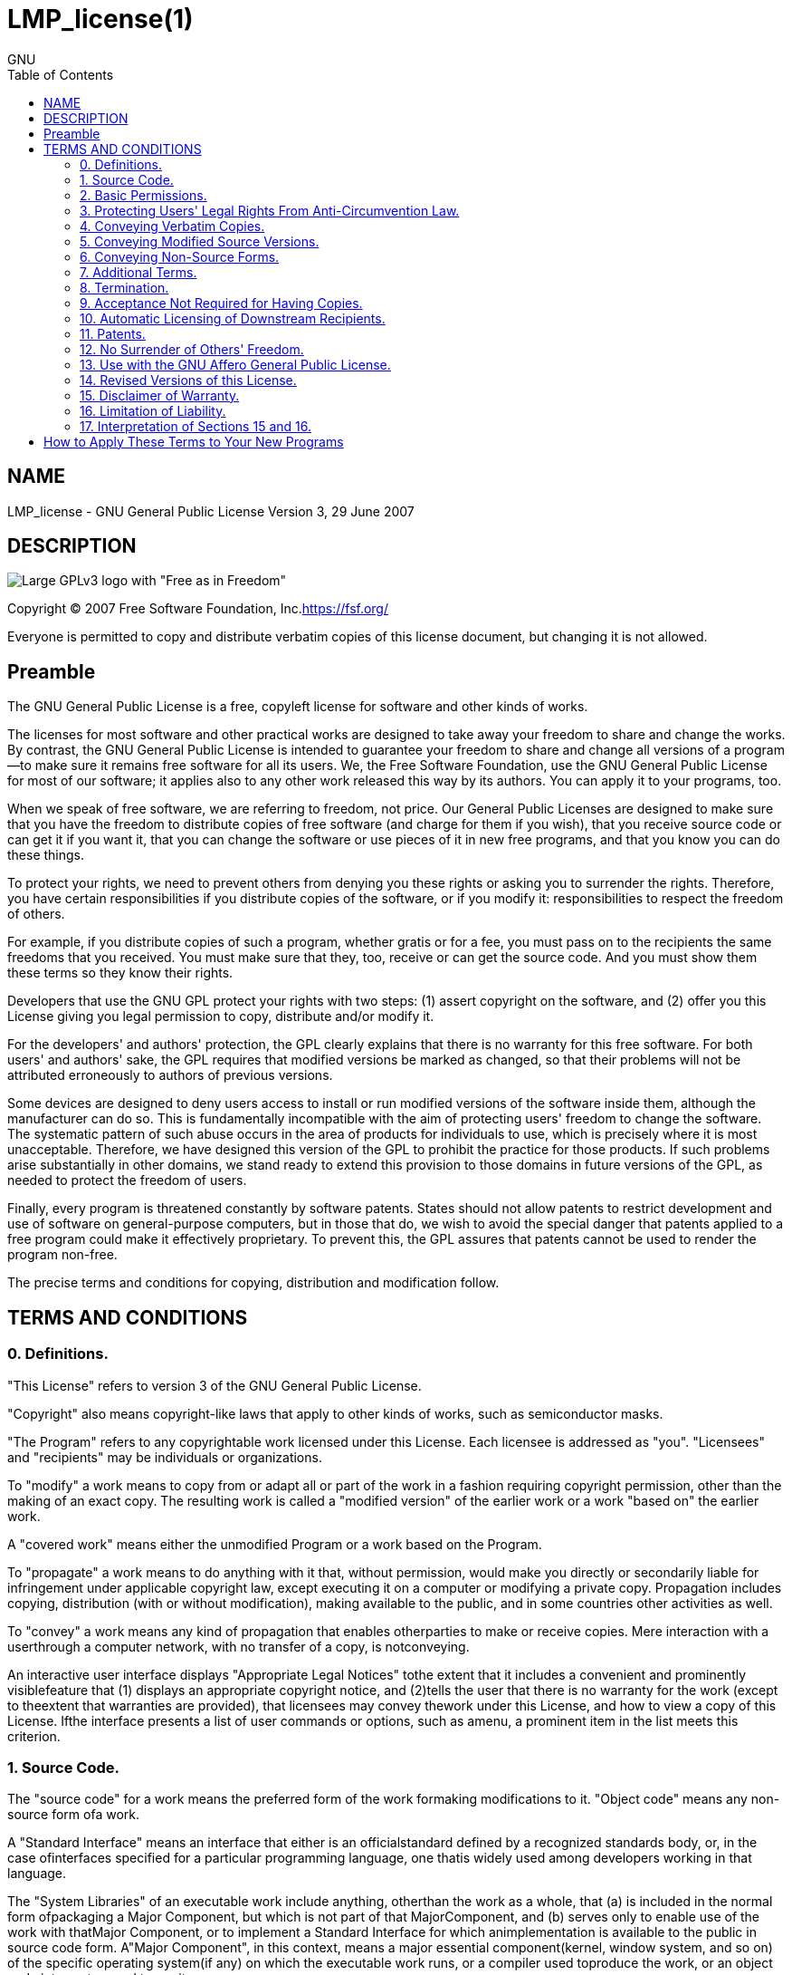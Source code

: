 :toc:

:author: GNU

= LMP_license(1)

== NAME

LMP_license - GNU General Public License Version 3, 29 June 2007

== DESCRIPTION

image::https://www.gnu.org/graphics/gplv3-with-text-136x68.png[Large GPLv3 logo with "Free as in Freedom"]

Copyright (C) 2007 Free Software Foundation, Inc.<https://fsf.org/>

Everyone is permitted to copy and distribute verbatim copies of this license document, but changing it is not allowed.

== Preamble

The GNU General Public License is a free, copyleft license for software and other kinds of works.

The licenses for most software and other practical works are designed to take away your freedom to share and change the works.
By contrast, the GNU General Public License is intended to guarantee your freedom to share and change all versions of a program--to make sure it remains free software for all its users.
We, the Free Software Foundation, use the GNU General Public License for most of our software; it applies also to any other work released this way by its authors.
You can apply it to your programs, too.

When we speak of free software, we are referring to freedom, not price.
Our General Public Licenses are designed to make sure that you have the freedom to distribute copies of free software (and charge for them if you wish), that you receive source code or can get it if you want it, that you can change the software or use pieces of it in new free programs, and that you know you can do these things.

To protect your rights, we need to prevent others from denying you these rights or asking you to surrender the rights.
Therefore, you have certain responsibilities if you distribute copies of the software, or if you modify it: responsibilities to respect the freedom of others.

For example, if you distribute copies of such a program, whether gratis or for a fee, you must pass on to the recipients the same freedoms that you received.
You must make sure that they, too, receive or can get the source code.
And you must show them these terms so they know their rights.

Developers that use the GNU GPL protect your rights with two steps: (1) assert copyright on the software, and (2) offer you this License giving you legal permission to copy, distribute and/or modify it.

For the developers' and authors' protection, the GPL clearly explains that there is no warranty for this free software.
For both users' and authors' sake, the GPL requires that modified versions be marked as changed, so that their problems will not be attributed erroneously to authors of previous versions.

Some devices are designed to deny users access to install or run modified versions of the software inside them, although the manufacturer can do so.
This is fundamentally incompatible with the aim of protecting users' freedom to change the software.
The systematic pattern of such abuse occurs in the area of products for individuals to use, which is precisely where it is most unacceptable.
Therefore, we have designed this version of the GPL to prohibit the practice for those products.
If such problems arise substantially in other domains, we stand ready to extend this provision to those domains in future versions of the GPL, as needed to protect the freedom of users.

Finally, every program is threatened constantly by software patents.
States should not allow patents to restrict development and use of software on general-purpose computers, but in those that do, we wish to avoid the special danger that patents applied to a free program could make it effectively proprietary.
To prevent this, the GPL assures that patents cannot be used to render the program non-free.

The precise terms and conditions for copying, distribution and modification follow.

== TERMS AND CONDITIONS

=== 0. Definitions.

"This License" refers to version 3 of the GNU General Public License.

"Copyright" also means copyright-like laws that apply to other kinds of works, such as semiconductor masks.

"The Program" refers to any copyrightable work licensed under this License.
Each licensee is addressed as "you".
"Licensees" and "recipients" may be individuals or organizations.

To "modify" a work means to copy from or adapt all or part of the work in a fashion requiring copyright permission, other than the making of an exact copy.
The resulting work is called a "modified version" of the earlier work or a work "based on" the earlier work.

A "covered work" means either the unmodified Program or a work based on the Program.

To "propagate" a work means to do anything with it that, without permission, would make you directly or secondarily liable for infringement under applicable copyright law, except executing it on a computer or modifying a private copy.
Propagation includes copying, distribution (with or without modification), making available to the public, and in some countries other activities as well.

To "convey" a work means any kind of propagation that enables otherparties to make or receive copies.
Mere interaction with a userthrough a computer network, with no transfer of a copy, is notconveying.

An interactive user interface displays "Appropriate Legal Notices" tothe extent that it includes a convenient and prominently visiblefeature that (1) displays an appropriate copyright notice, and (2)tells the user that there is no warranty for the work (except to theextent that warranties are provided), that licensees may convey thework under this License, and how to view a copy of this License.
Ifthe interface presents a list of user commands or options, such as amenu, a prominent item in the list meets this criterion.

=== 1. Source Code.

The "source code" for a work means the preferred form of the work formaking modifications to it.
"Object code" means any non-source form ofa work.

A "Standard Interface" means an interface that either is an officialstandard defined by a recognized standards body, or, in the case ofinterfaces specified for a particular programming language, one thatis widely used among developers working in that language.

The "System Libraries" of an executable work include anything, otherthan the work as a whole, that (a) is included in the normal form ofpackaging a Major Component, but which is not part of that MajorComponent, and (b) serves only to enable use of the work with thatMajor Component, or to implement a Standard Interface for which animplementation is available to the public in source code form.
A"Major Component", in this context, means a major essential component(kernel, window system, and so on) of the specific operating system(if any) on which the executable work runs, or a compiler used toproduce the work, or an object code interpreter used to run it.

The "Corresponding Source" for a work in object code form means allthe source code needed to generate, install, and (for an executablework) run the object code and to modify the work, including scripts tocontrol those activities.
However, it does not include the work'sSystem Libraries, or general-purpose tools or generally available freeprograms which are used unmodified in performing those activities butwhich are not part of the work.
For example, Corresponding Sourceincludes interface definition files associated with source files forthe work, and the source code for shared libraries and dynamicallylinked subprograms that the work is specifically designed to require,such as by intimate data communication or control flow between thosesubprograms and other parts of the work.

The Corresponding Source need not include anything that users canregenerate automatically from other parts of the Corresponding Source.

The Corresponding Source for a work in source code form is that samework.

=== 2. Basic Permissions.

All rights granted under this License are granted for the term ofcopyright on the Program, and are irrevocable provided the statedconditions are met.
This License explicitly affirms your unlimitedpermission to run the unmodified Program.
The output from running acovered work is covered by this License only if the output, given itscontent, constitutes a covered work.
This License acknowledges yourrights of fair use or other equivalent, as provided by copyright law.

You may make, run and propagate covered works that you do not convey,without conditions so long as your license otherwise remains in force.You may convey covered works to others for the sole purpose of havingthem make modifications exclusively for you, or provide you withfacilities for running those works, provided that you comply with theterms of this License in conveying all material for which you do notcontrol copyright.
Those thus making or running the covered works foryou must do so exclusively on your behalf, under your direction andcontrol, on terms that prohibit them from making any copies of yourcopyrighted material outside their relationship with you.

Conveying under any other circumstances is permitted solely under theconditions stated below.
Sublicensing is not allowed; section 10 makesit unnecessary.

=== 3. Protecting Users' Legal Rights From Anti-Circumvention Law.

No covered work shall be deemed part of an effective technologicalmeasure under any applicable law fulfilling obligations under article11 of the WIPO copyright treaty adopted on 20 December 1996, orsimilar laws prohibiting or restricting circumvention of suchmeasures.

When you convey a covered work, you waive any legal power to forbidcircumvention of technological measures to the extent suchcircumvention is effected by exercising rights under this License withrespect to the covered work, and you disclaim any intention to limitoperation or modification of the work as a means of enforcing, againstthe work's users, your or third parties' legal rights to forbidcircumvention of technological measures.

=== 4. Conveying Verbatim Copies.

You may convey verbatim copies of the Program's source code as youreceive it, in any medium, provided that you conspicuously andappropriately publish on each copy an appropriate copyright notice;keep intact all notices stating that this License and anynon-permissive terms added in accord with section 7 apply to the code;keep intact all notices of the absence of any warranty; and give allrecipients a copy of this License along with the Program.

You may charge any price or no price for each copy that you convey,and you may offer support or warranty protection for a fee.

=== 5. Conveying Modified Source Versions.

You may convey a work based on the Program, or the modifications toproduce it from the Program, in the form of source code under theterms of section 4, provided that you also meet all of theseconditions:

. The work must carry prominent notices stating that you modified it, and giving a relevant date.
. The work must carry prominent notices stating that it is released under this License and any conditions added under section 7. This requirement modifies the requirement in section 4 to "keep intact all notices".
. You must license the entire work, as a whole, under this License to anyone who comes into possession of a copy.
This License will therefore apply, along with any applicable section 7 additional terms, to the whole of the work, and all its parts, regardless of how they are packaged.
This License gives no permission to license the work in any other way, but it does not invalidate such permission if you have separately received it.
. If the work has interactive user interfaces, each must display Appropriate Legal Notices; however, if the Program has interactive interfaces that do not display Appropriate Legal Notices, your work need not make them do so.

A compilation of a covered work with other separate and independentworks, which are not by their nature extensions of the covered work,and which are not combined with it such as to form a larger program,in or on a volume of a storage or distribution medium, is called an"aggregate" if the compilation and its resulting copyright are notused to limit the access or legal rights of the compilation's usersbeyond what the individual works permit.
Inclusion of a covered workin an aggregate does not cause this License to apply to the otherparts of the aggregate.

=== 6. Conveying Non-Source Forms.

You may convey a covered work in object code form under the terms ofsections 4 and 5, provided that you also convey the machine-readableCorresponding Source under the terms of this License, in one of theseways:

. Convey the object code in, or embodied in, a physical product (including a physical distribution medium), accompanied by the Corresponding Source fixed on a durable physical medium customarily used for software interchange.

. Convey the object code in, or embodied in, a physical product (including a physical distribution medium), accompanied by a written offer, valid for at least three years and valid for as long as you offer spare parts or customer support for that product model, to give anyone who possesses the object code either (1) a copy of the Corresponding Source for all the software in the product that is covered by this License, on a durable physical medium customarily used for software interchange, for a price no more than your reasonable cost of physically performing this conveying of source, or (2) access to copy the Corresponding Source from a network server at no charge.

. Convey individual copies of the object code with a copy of the written offer to provide the Corresponding Source.
This alternative is allowed only occasionally and noncommercially, and only if you received the object code with such an offer, in accord with subsection 6b.

. Convey the object code by offering access from a designated place (gratis or for a charge), and offer equivalent access to the Corresponding Source in the same way through the same place at no further charge.
You need not require recipients to copy the Corresponding Source along with the object code.
If the place to copy the object code is a network server, the Corresponding Source may be on a different server (operated by you or a third party) that supports equivalent copying facilities, provided you maintain clear directions next to the object code saying where to find the Corresponding Source.
Regardless of what server hosts the Corresponding Source, you remain obligated to ensure that it is available for as long as needed to satisfy these requirements.

. Convey the object code using peer-to-peer transmission, provided you inform other peers where the object code and Corresponding Source of the work are being offered to the general public at no charge under subsection 6d.

A separable portion of the object code, whose source code is excludedfrom the Corresponding Source as a System Library, need not beincluded in conveying the object code work.

A "User Product" is either (1) a "consumer product", which means anytangible personal property which is normally used for personal,family, or household purposes, or (2) anything designed or sold forincorporation into a dwelling.
In determining whether a product is aconsumer product, doubtful cases shall be resolved in favor ofcoverage.
For a particular product received by a particular user,"normally used" refers to a typical or common use of that class ofproduct, regardless of the status of the particular user or of the wayin which the particular user actually uses, or expects or is expectedto use, the product.
A product is a consumer product regardless ofwhether the product has substantial commercial, industrial ornon-consumer uses, unless such uses represent the only significantmode of use of the product.

"Installation Information" for a User Product means any methods,procedures, authorization keys, or other information required toinstall and execute modified versions of a covered work in that UserProduct from a modified version of its Corresponding Source.
Theinformation must suffice to ensure that the continued functioning ofthe modified object code is in no case prevented or interfered withsolely because modification has been made.

If you convey an object code work under this section in, or with, orspecifically for use in, a User Product, and the conveying occurs aspart of a transaction in which the right of possession and use of theUser Product is transferred to the recipient in perpetuity or for afixed term (regardless of how the transaction is characterized), theCorresponding Source conveyed under this section must be accompaniedby the Installation Information.
But this requirement does not applyif neither you nor any third party retains the ability to installmodified object code on the User Product (for example, the work hasbeen installed in ROM).

The requirement to provide Installation Information does not include arequirement to continue to provide support service, warranty, orupdates for a work that has been modified or installed by therecipient, or for the User Product in which it has been modified orinstalled.
Access to a network may be denied when the modificationitself materially and adversely affects the operation of the networkor violates the rules and protocols for communication across thenetwork.

Corresponding Source conveyed, and Installation Information provided,in accord with this section must be in a format that is publiclydocumented (and with an implementation available to the public insource code form), and must require no special password or key forunpacking, reading or copying.

=== 7. Additional Terms.

"Additional permissions" are terms that supplement the terms of thisLicense by making exceptions from one or more of its conditions.Additional permissions that are applicable to the entire Program shallbe treated as though they were included in this License, to the extentthat they are valid under applicable law.
If additional permissionsapply only to part of the Program, that part may be used separatelyunder those permissions, but the entire Program remains governed bythis License without regard to the additional permissions.

When you convey a copy of a covered work, you may at your optionremove any additional permissions from that copy, or from any part ofit.
(Additional permissions may be written to require their ownremoval in certain cases when you modify the work.) You may placeadditional permissions on material, added by you to a covered work,for which you have or can give appropriate copyright permission.

Notwithstanding any other provision of this License, for material youadd to a covered work, you may (if authorized by the copyright holdersof that material) supplement the terms of this License with terms:

. Disclaiming warranty or limiting liability differently from the terms of sections 15 and 16 of this License; or

. Requiring preservation of specified reasonable legal notices or author attributions in that material or in the Appropriate Legal Notices displayed by works containing it; or

. Prohibiting misrepresentation of the origin of that material, or requiring that modified versions of such material be marked in reasonable ways as different from the original version; or

. Limiting the use for publicity purposes of names of licensors or authors of the material; or

. Declining to grant rights under trademark law for use of some trade names, trademarks, or service marks; or

. Requiring indemnification of licensors and authors of that material by anyone who conveys the material (or modified versions of it) with contractual assumptions of liability to the recipient, for any liability that these contractual assumptions directly impose on those licensors and authors.

All other non-permissive additional terms are considered "furtherrestrictions" within the meaning of section 10. If the Program as youreceived it, or any part of it, contains a notice stating that it isgoverned by this License along with a term that is a furtherrestriction, you may remove that term.
If a license document containsa further restriction but permits relicensing or conveying under thisLicense, you may add to a covered work material governed by the termsof that license document, provided that the further restriction doesnot survive such relicensing or conveying.

If you add terms to a covered work in accord with this section, youmust place, in the relevant source files, a statement of theadditional terms that apply to those files, or a notice indicatingwhere to find the applicable terms.

Additional terms, permissive or non-permissive, may be stated in theform of a separately written license, or stated as exceptions; theabove requirements apply either way.

=== 8. Termination.

You may not propagate or modify a covered work except as expresslyprovided under this License.
Any attempt otherwise to propagate ormodify it is void, and will automatically terminate your rights underthis License (including any patent licenses granted under the thirdparagraph of section 11).

However, if you cease all violation of this License, then your licensefrom a particular copyright holder is reinstated (a) provisionally,unless and until the copyright holder explicitly and finallyterminates your license, and (b) permanently, if the copyright holderfails to notify you of the violation by some reasonable means prior to60 days after the cessation.

Moreover, your license from a particular copyright holder isreinstated permanently if the copyright holder notifies you of theviolation by some reasonable means, this is the first time you havereceived notice of violation of this License (for any work) from thatcopyright holder, and you cure the violation prior to 30 days afteryour receipt of the notice.

Termination of your rights under this section does not terminate thelicenses of parties who have received copies or rights from you underthis License.
If your rights have been terminated and not permanentlyreinstated, you do not qualify to receive new licenses for the samematerial under section 10.

=== 9. Acceptance Not Required for Having Copies.

You are not required to accept this License in order to receive or runa copy of the Program.
Ancillary propagation of a covered workoccurring solely as a consequence of using peer-to-peer transmissionto receive a copy likewise does not require acceptance.
However,nothing other than this License grants you permission to propagate ormodify any covered work.
These actions infringe copyright if you donot accept this License.
Therefore, by modifying or propagating acovered work, you indicate your acceptance of this License to do so.

=== 10. Automatic Licensing of Downstream Recipients.

Each time you convey a covered work, the recipient automaticallyreceives a license from the original licensors, to run, modify andpropagate that work, subject to this License.
You are not responsiblefor enforcing compliance by third parties with this License.

An "entity transaction" is a transaction transferring control of anorganization, or substantially all assets of one, or subdividing anorganization, or merging organizations.
If propagation of a coveredwork results from an entity transaction, each party to thattransaction who receives a copy of the work also receives whateverlicenses to the work the party's predecessor in interest had or couldgive under the previous paragraph, plus a right to possession of theCorresponding Source of the work from the predecessor in interest, ifthe predecessor has it or can get it with reasonable efforts.

You may not impose any further restrictions on the exercise of therights granted or affirmed under this License.
For example, you maynot impose a license fee, royalty, or other charge for exercise ofrights granted under this License, and you may not initiate litigation(including a cross-claim or counterclaim in a lawsuit) alleging thatany patent claim is infringed by making, using, selling, offering forsale, or importing the Program or any portion of it.

=== 11. Patents.

A "contributor" is a copyright holder who authorizes use under thisLicense of the Program or a work on which the Program is based.
Thework thus licensed is called the contributor's "contributor version".

A contributor's "essential patent claims" are all patent claims ownedor controlled by the contributor, whether already acquired orhereafter acquired, that would be infringed by some manner, permittedby this License, of making, using, or selling its contributor version,but do not include claims that would be infringed only as aconsequence of further modification of the contributor version.
Forpurposes of this definition, "control" includes the right to grantpatent sublicenses in a manner consistent with the requirements ofthis License.

Each contributor grants you a non-exclusive, worldwide, royalty-freepatent license under the contributor's essential patent claims, tomake, use, sell, offer for sale, import and otherwise run, modify andpropagate the contents of its contributor version.

In the following three paragraphs, a "patent license" is any expressagreement or commitment, however denominated, not to enforce a patent(such as an express permission to practice a patent or covenant not tosue for patent infringement).
To "grant" such a patent license to aparty means to make such an agreement or commitment not to enforce apatent against the party.

If you convey a covered work, knowingly relying on a patent license,and the Corresponding Source of the work is not available for anyoneto copy, free of charge and under the terms of this License, through apublicly available network server or other readily accessible means,then you must either (1) cause the Corresponding Source to be soavailable, or (2) arrange to deprive yourself of the benefit of thepatent license for this particular work, or (3) arrange, in a mannerconsistent with the requirements of this License, to extend the patentlicense to downstream recipients.
"Knowingly relying" means you haveactual knowledge that, but for the patent license, your conveying thecovered work in a country, or your recipient's use of the covered workin a country, would infringe one or more identifiable patents in thatcountry that you have reason to believe are valid.

If, pursuant to or in connection with a single transaction orarrangement, you convey, or propagate by procuring conveyance of, acovered work, and grant a patent license to some of the partiesreceiving the covered work authorizing them to use, propagate, modifyor convey a specific copy of the covered work, then the patent licenseyou grant is automatically extended to all recipients of the coveredwork and works based on it.

A patent license is "discriminatory" if it does not include within thescope of its coverage, prohibits the exercise of, or is conditioned onthe non-exercise of one or more of the rights that are specificallygranted under this License.
You may not convey a covered work if youare a party to an arrangement with a third party that is in thebusiness of distributing software, under which you make payment to thethird party based on the extent of your activity of conveying thework, and under which the third party grants, to any of the partieswho would receive the covered work from you, a discriminatory patentlicense (a) in connection with copies of the covered work conveyed byyou (or copies made from those copies), or (b) primarily for and inconnection with specific products or compilations that contain thecovered work, unless you entered into that arrangement, or that patentlicense was granted, prior to 28 March 2007.

Nothing in this License shall be construed as excluding or limitingany implied license or other defenses to infringement that mayotherwise be available to you under applicable patent law.

=== 12. No Surrender of Others' Freedom.

If conditions are imposed on you (whether by court order, agreement orotherwise) that contradict the conditions of this License, they do notexcuse you from the conditions of this License.
If you cannot convey acovered work so as to satisfy simultaneously your obligations underthis License and any other pertinent obligations, then as aconsequence you may not convey it at all.
For example, if you agree toterms that obligate you to collect a royalty for further conveyingfrom those to whom you convey the Program, the only way you couldsatisfy both those terms and this License would be to refrain entirelyfrom conveying the Program.

=== 13. Use with the GNU Affero General Public License.

Notwithstanding any other provision of this License, you havepermission to link or combine any covered work with a work licensedunder version 3 of the GNU Affero General Public License into a singlecombined work, and to convey the resulting work.
The terms of thisLicense will continue to apply to the part which is the covered work,but the special requirements of the GNU Affero General Public License,section 13, concerning interaction through a network will apply to thecombination as such.

=== 14. Revised Versions of this License.

The Free Software Foundation may publish revised and/or new versionsof the GNU General Public License from time to time.
Such new versionswill be similar in spirit to the present version, but may differ indetail to address new problems or concerns.

Each version is given a distinguishing version number.
If the Programspecifies that a certain numbered version of the GNU General PublicLicense "or any later version" applies to it, you have the option offollowing the terms and conditions either of that numbered version orof any later version published by the Free Software Foundation.
If theProgram does not specify a version number of the GNU General PublicLicense, you may choose any version ever published by the FreeSoftware Foundation.

If the Program specifies that a proxy can decide which future versionsof the GNU General Public License can be used, that proxy's publicstatement of acceptance of a version permanently authorizes you tochoose that version for the Program.

Later license versions may give you additional or differentpermissions.
However, no additional obligations are imposed on anyauthor or copyright holder as a result of your choosing to follow alater version.

=== 15. Disclaimer of Warranty.

THERE IS NO WARRANTY FOR THE PROGRAM, TO THE EXTENT PERMITTED BYAPPLICABLE LAW. EXCEPT WHEN OTHERWISE STATED IN WRITING THE COPYRIGHTHOLDERS AND/OR OTHER PARTIES PROVIDE THE PROGRAM "AS IS" WITHOUTWARRANTY OF ANY KIND, EITHER EXPRESSED OR IMPLIED, INCLUDING, BUT NOTLIMITED TO, THE IMPLIED WARRANTIES OF MERCHANTABILITY AND FITNESS FORA PARTICULAR PURPOSE. THE ENTIRE RISK AS TO THE QUALITY ANDPERFORMANCE OF THE PROGRAM IS WITH YOU. SHOULD THE PROGRAM PROVEDEFECTIVE, YOU ASSUME THE COST OF ALL NECESSARY SERVICING, REPAIR ORCORRECTION.

=== 16. Limitation of Liability.

IN NO EVENT UNLESS REQUIRED BY APPLICABLE LAW OR AGREED TO IN WRITINGWILL ANY COPYRIGHT HOLDER, OR ANY OTHER PARTY WHO MODIFIES AND/ORCONVEYS THE PROGRAM AS PERMITTED ABOVE, BE LIABLE TO YOU FOR DAMAGES,INCLUDING ANY GENERAL, SPECIAL, INCIDENTAL OR CONSEQUENTIAL DAMAGESARISING OUT OF THE USE OR INABILITY TO USE THE PROGRAM (INCLUDING BUTNOT LIMITED TO LOSS OF DATA OR DATA BEING RENDERED INACCURATE ORLOSSES SUSTAINED BY YOU OR THIRD PARTIES OR A FAILURE OF THE PROGRAMTO OPERATE WITH ANY OTHER PROGRAMS), EVEN IF SUCH HOLDER OR OTHERPARTY HAS BEEN ADVISED OF THE POSSIBILITY OF SUCH DAMAGES.

=== 17. Interpretation of Sections 15 and 16.

If the disclaimer of warranty and limitation of liability providedabove cannot be given local legal effect according to their terms,reviewing courts shall apply local law that most closely approximatesan absolute waiver of all civil liability in connection with theProgram, unless a warranty or assumption of liability accompanies acopy of the Program in return for a fee.

END OF TERMS AND CONDITIONS

== How to Apply These Terms to Your New Programs

If you develop a new program, and you want it to be of the greatest possible use to the public, the best way to achieve this is to make it free software which everyone can redistribute and change under these terms.

To do so, attach the following notices to the program.
It is safest to attach them to the start of each source file to most effectively state the exclusion of warranty; and each file should have at least the "copyright" line and a pointer to where the full notice is found.

[source]
----
<one line to give the program's name and a brief idea of what it does.>
Copyright (C) <year>  <name of author>
This program is free software: you can redistribute it and/or modify
it under the terms of the GNU General Public License as published by
the Free Software Foundation, either version 3 of the License, or
(at your option) any later version.
This program is distributed in the hope that it will be useful,
but WITHOUT ANY WARRANTY; without even the implied warranty of
MERCHANTABILITY or FITNESS FOR A PARTICULAR PURPOSE.  See the
GNU General Public License for more details.
You should have received a copy of the GNU General Public License
along with this program.  If not, see <https://www.gnu.org/licenses/>.
----

Also add information on how to contact you by electronic and paper mail.

If the program does terminal interaction, make it output a short notice like this when it starts in an interactive mode:

[source]
----
<program>  Copyright (C) <year>  <name of author>
This program comes with ABSOLUTELY NO WARRANTY; for details type `show w'.
This is free software, and you are welcome to redistribute it
under certain conditions; type `show c' for details.
----

The hypothetical commands `show w` and `show c` should show the appropriate parts of the General Public License.
Of course, your program's commands might be different; for a GUI interface, you would use an "about box".

You should also get your employer (if you work as a programmer) or school, if any, to sign a "copyright disclaimer" for the program, if necessary.
For more information on this, and how to apply and follow the GNU GPL, see <https://www.gnu.org/licenses/>.

The GNU General Public License does not permit incorporating your program into proprietary programs.
If your program is a subroutine library, you may consider it more useful to permit linking proprietary applications with the library.
If this is what you want to do, use the GNU Lesser General Public License instead of this License.
But first, please read <https://www.gnu.org/licenses/why-not-lgpl.html>.
